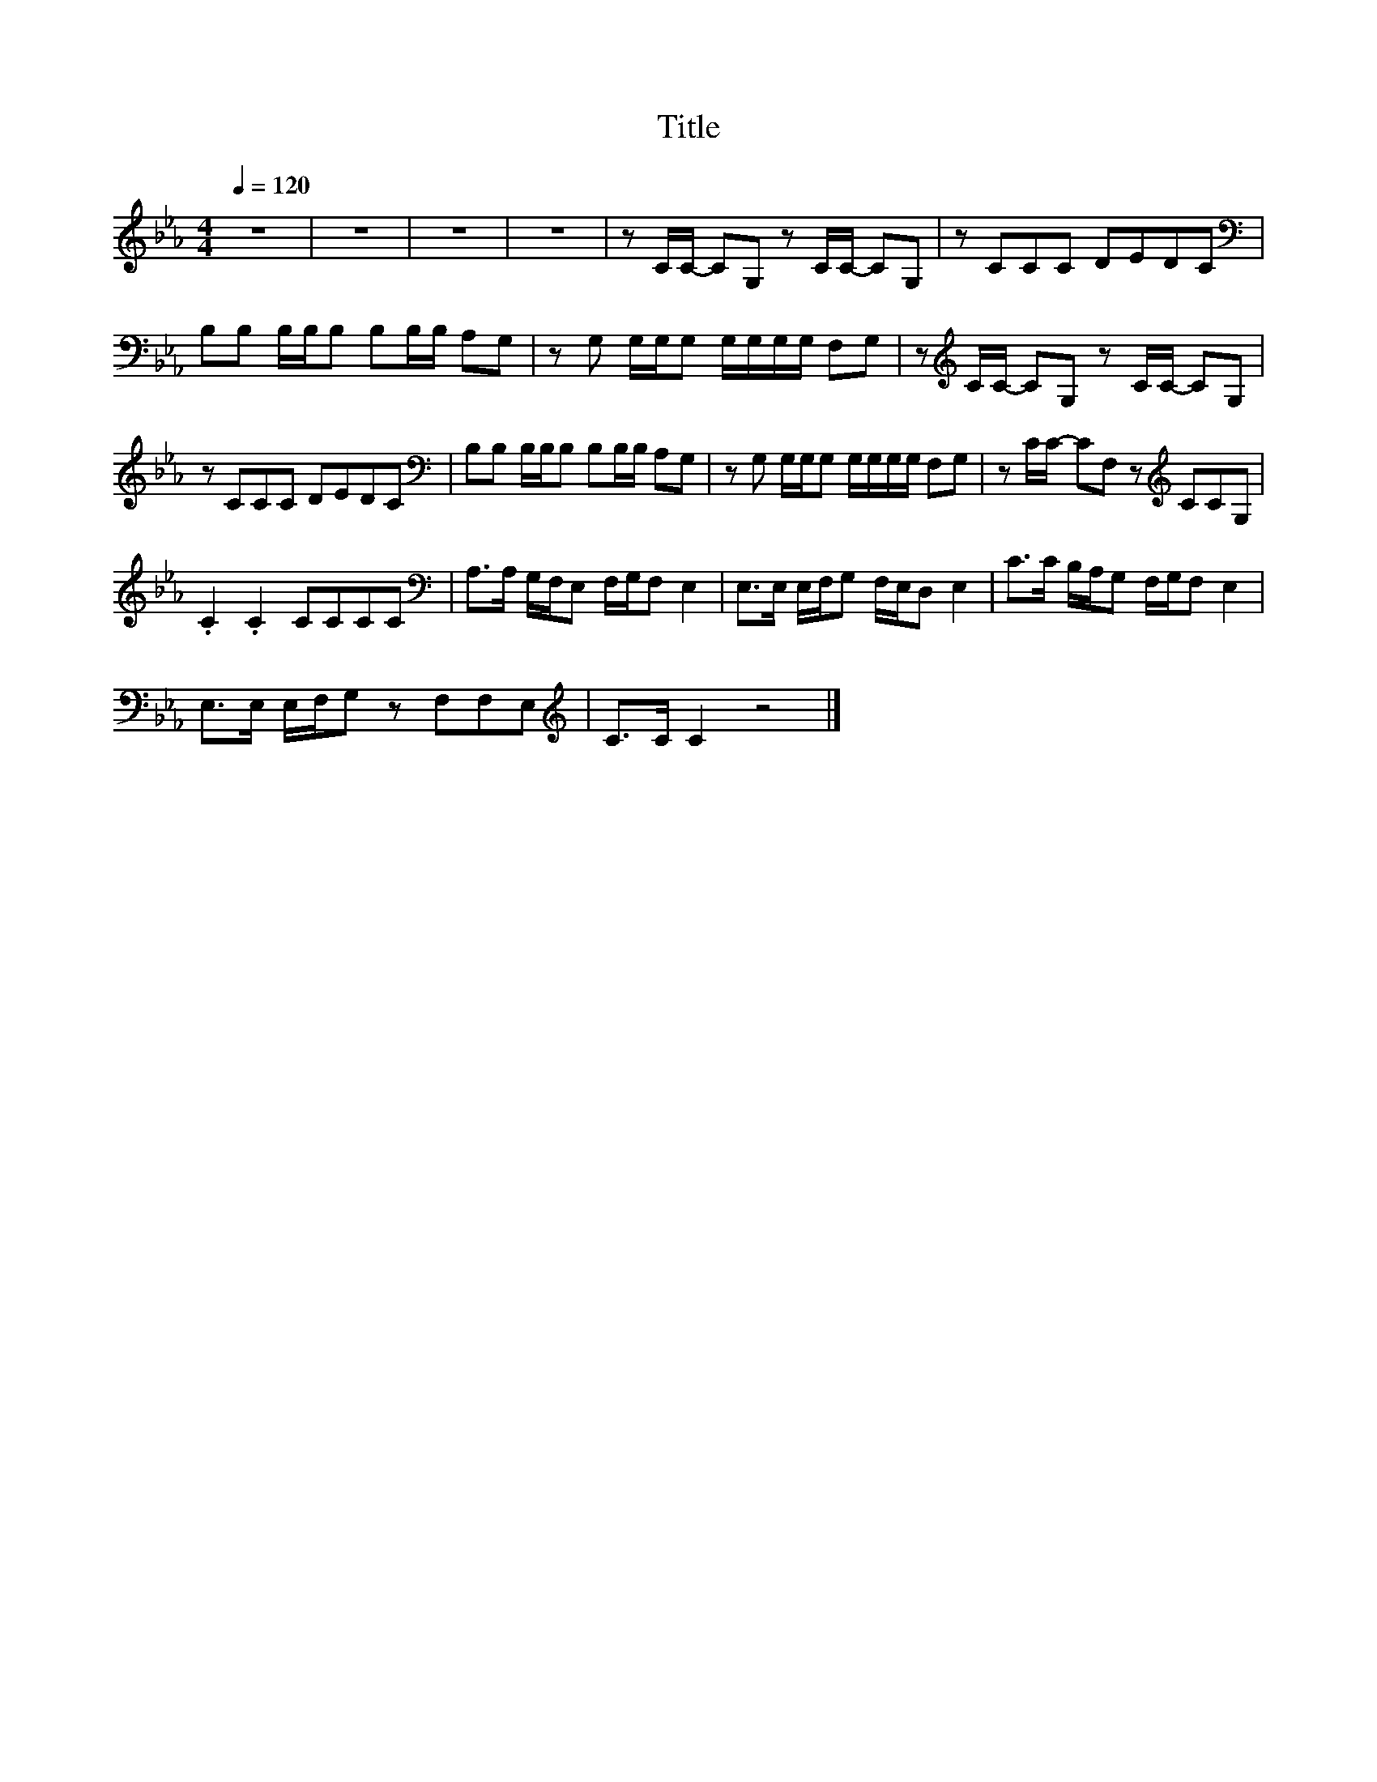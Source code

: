 X:142
T:Title
L:1/8
Q:1/4=120
M:4/4
I:linebreak $
K:Eb
V:1
 z8 | z8 | z8 | z8 | z C/C/- CG, z C/C/- CG, | z CCC DEDC |$[K:bass] B,B, B,/B,/B, B,B,/B,/ A,G, | %7
 z G, G,/G,/G, G,/G,/G,/G,/ F,G, | z[K:treble] C/C/- CG, z C/C/- CG, |$ z CCC DEDC | %10
[K:bass] B,B, B,/B,/B, B,B,/B,/ A,G, | z G, G,/G,/G, G,/G,/G,/G,/ F,G, | %12
 z C/C/- CF, z[K:treble] CCG, |$ .C2 .C2 CCCC |[K:bass] A,>A, G,/F,/E, F,/G,/F, E,2 | %15
 E,>E, E,/F,/G, F,/E,/D, E,2 | C>C B,/A,/G, F,/G,/F, E,2 |$ E,>E, E,/F,/G, z F,F,E, | %18
[K:treble] C>C C2 z4 |] %19
